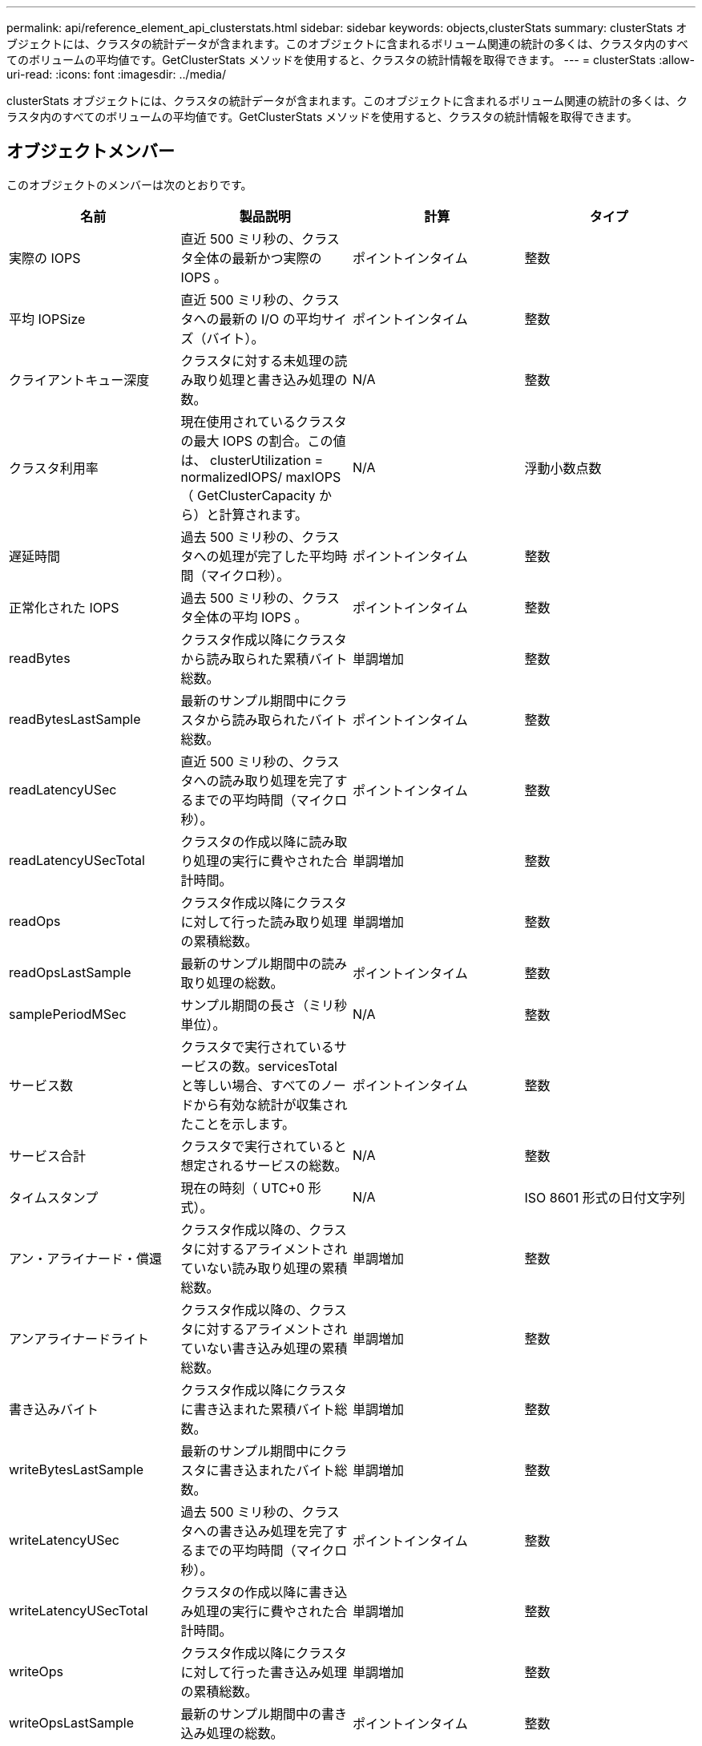 ---
permalink: api/reference_element_api_clusterstats.html 
sidebar: sidebar 
keywords: objects,clusterStats 
summary: clusterStats オブジェクトには、クラスタの統計データが含まれます。このオブジェクトに含まれるボリューム関連の統計の多くは、クラスタ内のすべてのボリュームの平均値です。GetClusterStats メソッドを使用すると、クラスタの統計情報を取得できます。 
---
= clusterStats
:allow-uri-read: 
:icons: font
:imagesdir: ../media/


[role="lead"]
clusterStats オブジェクトには、クラスタの統計データが含まれます。このオブジェクトに含まれるボリューム関連の統計の多くは、クラスタ内のすべてのボリュームの平均値です。GetClusterStats メソッドを使用すると、クラスタの統計情報を取得できます。



== オブジェクトメンバー

このオブジェクトのメンバーは次のとおりです。

|===
| 名前 | 製品説明 | 計算 | タイプ 


 a| 
実際の IOPS
 a| 
直近 500 ミリ秒の、クラスタ全体の最新かつ実際の IOPS 。
 a| 
ポイントインタイム
 a| 
整数



 a| 
平均 IOPSize
 a| 
直近 500 ミリ秒の、クラスタへの最新の I/O の平均サイズ（バイト）。
 a| 
ポイントインタイム
 a| 
整数



 a| 
クライアントキュー深度
 a| 
クラスタに対する未処理の読み取り処理と書き込み処理の数。
 a| 
N/A
 a| 
整数



 a| 
クラスタ利用率
 a| 
現在使用されているクラスタの最大 IOPS の割合。この値は、 clusterUtilization = normalizedIOPS/ maxIOPS （ GetClusterCapacity から）と計算されます。
 a| 
N/A
 a| 
浮動小数点数



 a| 
遅延時間
 a| 
過去 500 ミリ秒の、クラスタへの処理が完了した平均時間（マイクロ秒）。
 a| 
ポイントインタイム
 a| 
整数



 a| 
正常化された IOPS
 a| 
過去 500 ミリ秒の、クラスタ全体の平均 IOPS 。
 a| 
ポイントインタイム
 a| 
整数



 a| 
readBytes
 a| 
クラスタ作成以降にクラスタから読み取られた累積バイト総数。
 a| 
単調増加
 a| 
整数



 a| 
readBytesLastSample
 a| 
最新のサンプル期間中にクラスタから読み取られたバイト総数。
 a| 
ポイントインタイム
 a| 
整数



 a| 
readLatencyUSec
 a| 
直近 500 ミリ秒の、クラスタへの読み取り処理を完了するまでの平均時間（マイクロ秒）。
 a| 
ポイントインタイム
 a| 
整数



 a| 
readLatencyUSecTotal
 a| 
クラスタの作成以降に読み取り処理の実行に費やされた合計時間。
 a| 
単調増加
 a| 
整数



 a| 
readOps
 a| 
クラスタ作成以降にクラスタに対して行った読み取り処理の累積総数。
 a| 
単調増加
 a| 
整数



 a| 
readOpsLastSample
 a| 
最新のサンプル期間中の読み取り処理の総数。
 a| 
ポイントインタイム
 a| 
整数



 a| 
samplePeriodMSec
 a| 
サンプル期間の長さ（ミリ秒単位）。
 a| 
N/A
 a| 
整数



 a| 
サービス数
 a| 
クラスタで実行されているサービスの数。servicesTotal と等しい場合、すべてのノードから有効な統計が収集されたことを示します。
 a| 
ポイントインタイム
 a| 
整数



 a| 
サービス合計
 a| 
クラスタで実行されていると想定されるサービスの総数。
 a| 
N/A
 a| 
整数



 a| 
タイムスタンプ
 a| 
現在の時刻（ UTC+0 形式）。
 a| 
N/A
 a| 
ISO 8601 形式の日付文字列



 a| 
アン・アライナード・償還
 a| 
クラスタ作成以降の、クラスタに対するアライメントされていない読み取り処理の累積総数。
 a| 
単調増加
 a| 
整数



 a| 
アンアライナードライト
 a| 
クラスタ作成以降の、クラスタに対するアライメントされていない書き込み処理の累積総数。
 a| 
単調増加
 a| 
整数



 a| 
書き込みバイト
 a| 
クラスタ作成以降にクラスタに書き込まれた累積バイト総数。
 a| 
単調増加
 a| 
整数



 a| 
writeBytesLastSample
 a| 
最新のサンプル期間中にクラスタに書き込まれたバイト総数。
 a| 
単調増加
 a| 
整数



 a| 
writeLatencyUSec
 a| 
過去 500 ミリ秒の、クラスタへの書き込み処理を完了するまでの平均時間（マイクロ秒）。
 a| 
ポイントインタイム
 a| 
整数



 a| 
writeLatencyUSecTotal
 a| 
クラスタの作成以降に書き込み処理の実行に費やされた合計時間。
 a| 
単調増加
 a| 
整数



 a| 
writeOps
 a| 
クラスタ作成以降にクラスタに対して行った書き込み処理の累積総数。
 a| 
単調増加
 a| 
整数



 a| 
writeOpsLastSample
 a| 
最新のサンプル期間中の書き込み処理の総数。
 a| 
ポイントインタイム
 a| 
整数

|===


== 詳細情報

xref:reference_element_api_getclusterstats.adoc[GetClusterStats から参照できます]
